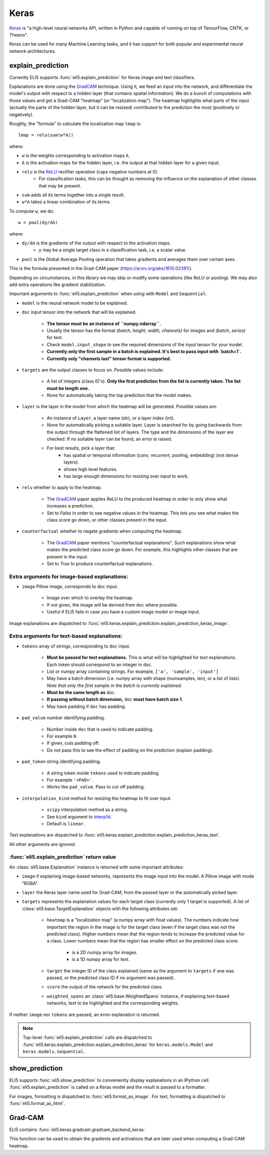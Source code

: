.. _library-keras:

Keras
=====

Keras_ is "a high-level neural networks API, written in Python and capable of running on top of TensorFlow, CNTK, or Theano". 

Keras can be used for many Machine Learning tasks, and it has support for both popular
and experimental neural network architectures.

.. _Keras: https://keras.io/

.. _GradCAM: https://arxiv.org/abs/1610.02391/

.. _ReLU: https://en.wikipedia.org/wiki/Rectifier_(neural_networks)

.. _keras-explain-prediction:

explain_prediction
------------------

Currently ELI5 supports :func:`eli5.explain_prediction` for Keras image and text classifiers.

Explanations are done using the GradCAM_ technique. Using it, we feed an input into the network, and differentiate the model's output with respect to a hidden layer (that contains spatial information). We do a bunch of computations with those values and get a Grad-CAM "heatmap" (or "localization map"). The heatmap highlights what parts of the input (actually the parts of the hidden layer, but it can be resized) contributed to the prediction the most (positively or negatively).

Roughly, the "formula" to calculate the localization map ``lmap`` is::

    lmap = relu(sum(w*A))

where: 

* ``w`` is the weights corresponding to activation maps ``A``.
* ``A`` is the activation maps for the hidden layer, i.e. the output at that hidden layer for a given input.
* ``relu`` is the ReLU_ rectifier operation (caps negative numbers at 0).
    * For classification tasks, this can be thought as removing the influence on the explanation of other classes that may be present.
* ``sum`` adds all its terms together into a single result.
* ``w*A`` takes a linear combination of its terms.

To compute ``w``, we do::

    w = pool(dy/dA)

where:

* ``dy/dA`` is the gradients of the output with respect to the activation maps.
    * ``y`` may be a single target class in a classification task, i.e. a scalar value.
* ``pool`` is the Global Average Pooling operation that takes gradients and averages them over certain axes.


This is the formula presented in the Grad-CAM paper (https://arxiv.org/abs/1610.02391/).


Depending on circumstances, in this library we may skip or modify some operations (like ReLU or pooling).
We may also add extra operations like gradient stabilization.


Important arguments to :func:`eli5.explain_prediction` when using with ``Model`` and ``Sequential``:

* ``model`` is the neural network model to be explained.

* ``doc`` input tensor into the network that will be explained.
    
    - **The tensor must be an instance of ``numpy.ndarray``.**

    - Usually the tensor has the format `(batch, height, width, channels)` for images and `(batch, series)` for text.
    
    - Check ``model.input_shape`` to see the required dimensions of the input tensor for your model.

    - **Currently only the first sample in a batch is explained. It's best to pass input with `batch=1`.**

    - **Currently only "channels last" tensor format is supported.**

* ``targets`` are the output classes to focus on. Possible values include: 

    - A list of integers (class ID's). **Only the first prediction from the list is currently taken. The list must be length one.**

    - `None` for automatically taking the top prediction that the model makes.

* ``layer`` is the layer in the model from which the heatmap will be generated. Possible values are:
    
    - An instance of ``Layer``, a layer name (str), or a layer index (int).

    - `None` for automatically picking a suitable layer. Layer is searched for by going backwards from the output through the flattened list of layers. The type and the dimensions of the layer are checked. If no suitable layer can be found, an error is raised.

    - For best results, pick a layer that:
        * has spatial or temporal information (conv, recurrent, pooling, embedding)
          (not dense layers).
        * shows high level features.
        * has large enough dimensions for resizing over input to work.


* ``relu`` whether to apply  to the heatmap.
    
    - The GradCAM_ paper applies ReLU to the produced heatmap in order to only show what increases a prediction.

    - Set to `False` in order to see negative values in the heatmap. This lets you see what makes the class score go down, or other classes present in the input.

* ``counterfactual`` whether to negate gradients when computing the heatmap.

    - The GradCAM_ paper mentions "counterfactual explanations". Such explanations show what makes the predicted class score go down. For example, this highlights other classes that are present in the input.

    - Set to `True` to produce counterfactual explanations.


Extra arguments for image-based explanations:
^^^^^^^^^^^^^^^^^^^^^^^^^^^^^^^^^^^^^^^^^^^^^

* ``image`` Pillow image, corresponds to ``doc`` input.

    - Image over which to overlay the heatmap.

    - If not given, the image will be derived from ``doc`` where possible.

    - Useful if ELI5 fails in case you have a custom image model or image input.

Image explanations are dispatched to :func:`eli5.keras.explain_prediction.explain_prediction_keras_image`.


Extra arguments for text-based explanations:
^^^^^^^^^^^^^^^^^^^^^^^^^^^^^^^^^^^^^^^^^^^^

* ``tokens`` array of strings, corresponding to ``doc`` input.

    - **Must be passed for text explanations.** This is what will be highlighted for text explanations. Each token should correspond to an integer in ``doc``.

    - List or numpy array containing strings. For example, ``['a', 'sample', 'input']`` 

    - May have a batch dimension (i.e. numpy array with shape (numsamples, len), or a list of lists). *Note that only the first sample in the batch is currently explained.*

    - **Must be the same length as** ``doc``.

    - **If passing without batch dimension,** ``doc`` **must have batch size 1.**

    - May have padding if ``doc`` has padding.

* ``pad_value`` number identifying padding.

    - Number inside ``doc`` that is used to indicate padding.

    - For example ``0``.

    - If given, cuts padding off.

    - Do not pass this to see the effect of padding on the prediction (explain padding).

* ``pad_token`` string identifying padding.

    - A string token inside ``tokens`` used to indicate padding.

    - For example ``'<PAD>'``.

    - Works like ``pad_value``. Pass to cut off padding.

* ``interpolation_kind`` method for resizing the heatmap to fit over input.

    - ``scipy`` interpolation method as a string.

    - See ``kind`` argument to `interp1d <https://docs.scipy.org/doc/scipy/reference/generated/scipy.interpolate.interp1d.html>`_.

    - Default is ``linear``.

Text explanations are dispatched to :func:`eli5.keras.explain_prediction.explain_prediction_keras_text`.


All other arguments are ignored.


:func:`eli5.explain_prediction` return value
^^^^^^^^^^^^^^^^^^^^^^^^^^^^^^^^^^^^^^^^^^^^

An :class:`eli5.base.Explanation` instance is returned with some important attributes:

* ``image`` if explaining image-based networks, represents the image input into the model. A Pillow image with mode "RGBA".

* ``layer`` the Keras layer name used for Grad-CAM, from the passed layer or the automatically picked layer.

* ``targets`` represents the explanation values for each target class (currently only 1 target is supported). A list of :class:`eli5.base.TargetExplanation` objects with the following attributes set:

    * ``heatmap``  is a "localization map" (a numpy array with float values). The numbers indicate how important the region in the image is for the target class (even if the target class was not the predicted class). Higher numbers mean that the region tends to increase the predicted value for a class. Lower numbers mean that the region has smaller effect on the predicted class score.
        
        - is a 2D numpy array for images.

        - is a 1D numpy array for text.

    * ``target`` the integer ID of the class explained (same as the argument to ``targets`` if one was passed, or the predicted class ID if no argument was passed).

    * ``score`` the output of the network for the predicted class.

    * ``weighted_spans`` an :class:`eli5.base.WeightedSpans` instance, if explaining text-based networks, text to be highlighted and the corresponding weights.


If neither ``image`` nor ``tokens`` are passed, an error explanation is returned.


.. note::
    Top-level :func:`eli5.explain_prediction` calls are dispatched
    to :func:`eli5.keras.explain_prediction.explain_prediction_keras` for
    ``keras.models.Model`` and ``keras.models.Sequential``.


.. _keras-show-prediction:

show_prediction
---------------

ELI5 supports :func:`eli5.show_prediction` to conveniently display explanations in an IPython cell.
:func:`eli5.explain_prediction` is called on a Keras model and the result is passed to a formatter.

For images, formatting is dispatched to :func:`eli5.format_as_image`.
For text, formatting is dispatched to :func:`eli5.format_as_html`.


.. _keras-gradcam:

Grad-CAM
--------

ELI5 contains :func:`eli5.keras.gradcam.gradcam_backend_keras`.

This function can be used to obtain the gradients and activations that are later used when computing a Grad-CAM heatmap.